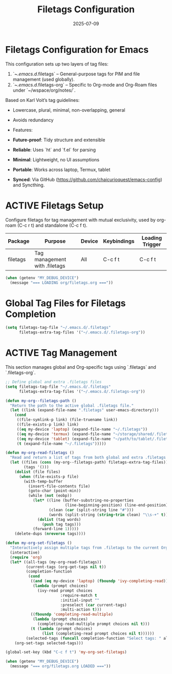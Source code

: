 #+TITLE: Filetags Configuration
#+TODO: ACTIVE | CANCELLED
#+STARTUP: indent
#+PROPERTY: header-args:emacs-lisp :tangle filetags.el :mkdirp yes :comments no :results silent
#+DATE: 2025-07-09

* Filetags Configuration for Emacs

This configuration sets up two layers of tag files:
1. `~/.emacs.d/.filetags` – General-purpose tags for PIM and file management (used globally).
2. `~/.emacs.d/.filetags-org` – Specific to Org-mode and Org-Roam files under `~/wspace/org/notes/`.


 Based on Karl Voit’s tag guidelines:
- Lowercase, plural, minimal, non-overlapping, general
- Avoids redundancy

- Features:
- **Future-proof**: Tidy structure and extensible
- **Reliable**: Uses `ht` and `f.el` for parsing
- **Minimal**: Lightweight, no UI assumptions
- **Portable**: Works across laptop, Termux, tablet
- **Synced**: Via GitHub (https://github.com/chaicurioquest/emacs-config) and Syncthing.

* ACTIVE Filetags Setup
Configure filetags for tag management with mutual exclusivity, used by org-roam (C-c r t) and standalone (C-c f t).
| Package      | Purpose                     | Device  | Keybindings | Loading Trigger |
|--------------|-----------------------------|---------|-------------|-----------------|
| filetags     | Tag management with .filetags | All     | C-c f t     | C-c f t         |

#+BEGIN_SRC emacs-lisp 
(when (getenv "MY_DEBUG_DEVICE")
  (message "=== LOADING org/filetags.org ==="))
#+END_SRC

* Global Tag Files for Filetags Completion
#+BEGIN_SRC emacs-lisp 
(setq filetags-tag-file "~/.emacs.d/.filetags"
      filetags-extra-tag-files '("~/.emacs.d/.filetags-org"))
#+END_SRC

* ACTIVE Tag Management
This section manages global and Org-specific tags using `.filetags` and `.filetags-org`.

#+BEGIN_SRC emacs-lisp
;; Define global and extra .filetags files
(setq filetags-tag-file "~/.emacs.d/.filetags"
      filetags-extra-tag-files '("~/.emacs.d/.filetags-org"))
#+END_SRC

#+BEGIN_SRC emacs-lisp
(defun my-org--filetags-path ()
  "Return the path to the active global .filetags file."
  (let ((link (expand-file-name ".filetags" user-emacs-directory)))
    (cond
     ((file-symlink-p link) (file-truename link))
     ((file-exists-p link) link)
     ((eq my-device 'laptop) (expand-file-name "~/.filetags"))
     ((eq my-device 'termux) (expand-file-name "~/storage/shared/.filetags"))
     ((eq my-device 'tablet) (expand-file-name "~/path/to/tablet/.filetags"))
     (t (expand-file-name "~/.filetags")))))
#+END_SRC

#+BEGIN_SRC emacs-lisp
(defun my-org-read-filetags ()
  "Read and return a list of tags from both global and extra .filetags files."
  (let ((files (cons (my-org--filetags-path) filetags-extra-tag-files))
        (tags '()))
    (dolist (file files)
      (when (file-exists-p file)
        (with-temp-buffer
          (insert-file-contents file)
          (goto-char (point-min))
          (while (not (eobp))
            (let* ((line (buffer-substring-no-properties
                          (line-beginning-position) (line-end-position)))
                   (clean (car (split-string line "#")))
                   (words (split-string (string-trim clean) "\\s-+" t)))
              (dolist (tag words)
                (push tag tags)))
            (forward-line 1)))))
    (delete-dups (nreverse tags))))
#+END_SRC

#+BEGIN_SRC emacs-lisp
(defun my-org-set-filetags ()
  "Interactively assign multiple tags from .filetags to the current Org heading."
  (interactive)
  (require 'org)
  (let* ((all-tags (my-org-read-filetags))
         (current-tags (org-get-tags nil t))
         (completion-function
          (cond
           ((and (eq my-device 'laptop) (fboundp 'ivy-completing-read))
            (lambda (prompt choices)
              (ivy-read prompt choices
                        :require-match t
                        :initial-input ""
                        :preselect (car current-tags)
                        :multi-action t)))
           ((fboundp 'completing-read-multiple)
            (lambda (prompt choices)
              (completing-read-multiple prompt choices nil t)))
           (t (lambda (prompt choices)
                (list (completing-read prompt choices nil t))))))
         (selected-tags (funcall completion-function "Select tags: " all-tags)))
    (org-set-tags selected-tags)))
#+END_SRC

#+BEGIN_SRC emacs-lisp
(global-set-key (kbd "C-c f t") 'my-org-set-filetags)
#+END_SRC

#+BEGIN_SRC emacs-lisp
(when (getenv "MY_DEBUG_DEVICE")
  (message "=== org/filetags.org LOADED ==="))
#+END_SRC
